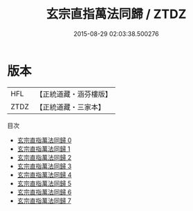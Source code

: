 #+TITLE: 玄宗直指萬法同歸 / ZTDZ

#+DATE: 2015-08-29 02:03:38.500276
* 版本
 |       HFL|【正統道藏・涵芬樓版】|
 |      ZTDZ|【正統道藏・三家本】|
目次
 - [[file:KR5d0089_000.txt][玄宗直指萬法同歸 0]]
 - [[file:KR5d0089_001.txt][玄宗直指萬法同歸 1]]
 - [[file:KR5d0089_002.txt][玄宗直指萬法同歸 2]]
 - [[file:KR5d0089_003.txt][玄宗直指萬法同歸 3]]
 - [[file:KR5d0089_004.txt][玄宗直指萬法同歸 4]]
 - [[file:KR5d0089_005.txt][玄宗直指萬法同歸 5]]
 - [[file:KR5d0089_006.txt][玄宗直指萬法同歸 6]]
 - [[file:KR5d0089_007.txt][玄宗直指萬法同歸 7]]
